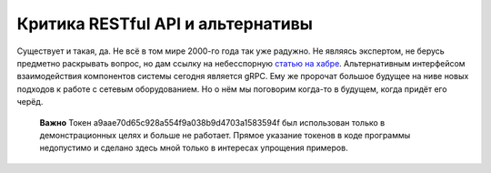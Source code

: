 Критика RESTful API и альтернативы
==================================

Существует и такая, да. Не всё в том мире 2000-го года так уже радужно.
Не являясь экспертом, не берусь предметно раскрывать вопрос, но дам ссылку на небесспорную `статью на хабре <a href="https://habr.com/ru/post/265845/>`_.
Альтернативным интерфейсом взаимодействия компонентов системы сегодня является gRPC. Ему же пророчат большое будущее на ниве новых подходов к работе с сетевым оборудованием. Но о нём мы поговорим когда-то в будущем, когда придёт его черёд.

    **Важно**
    Токен a9aae70d65c928a554f9a038b9d4703a1583594f был использован только в демонстрационных целях и больше не работает.
    Прямое указание токенов в коде программы недопустимо и сделано здесь мной только в интересах упрощения примеров.